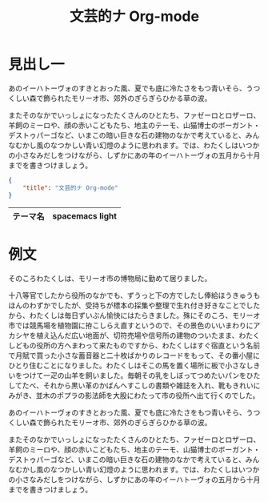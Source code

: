 :PROPERTIES:
:ID:       6A86340F-4821-4601-9638-C9E6871DDF97
:END:
#+TITLE: 文芸的ナ Org-mode

* 見出し一

あのイーハトーヴォのすきとおった風、夏でも底に冷たさをもつ青いそら、うつくしい森で飾られたモリーオ市、郊外のぎらぎらひかる草の波。

またそのなかでいっしょになったたくさんのひとたち、ファゼーロとロザーロ、羊飼のミーロや、顔の赤いこどもたち、地主のテーモ、山猫博士のボーガント・デストゥパーゴなど、いまこの暗い巨きな石の建物のなかで考えていると、みんなむかし風のなつかしい青い幻燈のように思われます。では、わたくしはいつかの小さなみだしをつけながら、しずかにあの年のイーハトーヴォの五月から十月までを書きつけましょう。

#+begin_src json
  {
      "title": "文芸的ナ Org-mode"
  }
#+end_src

|----------+-----------------|
| テーマ名 | spacemacs light |
|----------+-----------------|


* 例文 

そのころわたくしは、モリーオ市の博物局に勤めて居りました。

十八等官でしたから役所のなかでも、ずうっと下の方でしたし俸給ほうきゅうもほんのわずかでしたが、受持ちが標本の採集や整理で生れ付き好きなことでしたから、わたくしは毎日ずいぶん愉快にはたらきました。殊にそのころ、モリーオ市では競馬場を植物園に拵こしらえ直すというので、その景色のいいまわりにアカシヤを植え込んだ広い地面が、切符売場や信号所の建物のついたまま、わたくしどもの役所の方へまわって来たものですから、わたくしはすぐ宿直という名前で月賦で買った小さな蓄音器と二十枚ばかりのレコードをもって、その番小屋にひとり住むことになりました。わたくしはそこの馬を置く場所に板で小さなしきいをつけて一疋の山羊を飼いました。毎朝その乳をしぼってつめたいパンをひたしてたべ、それから黒い革のかばんへすこしの書類や雑誌を入れ、靴もきれいにみがき、並木のポプラの影法師を大股にわたって市の役所へ出て行くのでした。

あのイーハトーヴォのすきとおった風、夏でも底に冷たさをもつ青いそら、うつくしい森で飾られたモリーオ市、郊外のぎらぎらひかる草の波。

またそのなかでいっしょになったたくさんのひとたち、ファゼーロとロザーロ、羊飼のミーロや、顔の赤いこどもたち、地主のテーモ、山猫博士のボーガント・デストゥパーゴなど、いまこの暗い巨きな石の建物のなかで考えていると、みんなむかし風のなつかしい青い幻燈のように思われます。では、わたくしはいつかの小さなみだしをつけながら、しずかにあの年のイーハトーヴォの五月から十月までを書きつけましょう。
